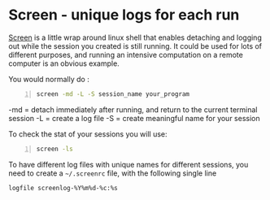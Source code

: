 * Screen - unique logs for each run 
  :PROPERTIES:
  :categories: linux,workflow
  :date:     2015/01/29 01:58:34
  :updated:  2015/01/29 01:58:34
  :END:

[[https://wiki.archlinux.org/index.php/GNU_Screen][Screen]] is a little wrap around linux shell that enables detaching and logging out while the session you created is still running. It could be used for lots of different purposes, and running an intensive computation on a remote computer is an obvious example.

You would normally do :
#+BEGIN_SRC sh -n :exports both :eval never-export :results output
screen -md -L -S session_name your_program
#+END_SRC

-md = detach immediately after running, and return to the current terminal session
-L = create a log file
-S = create meaningful name for your session

To check the stat of your sessions you will use:
#+BEGIN_SRC sh -n :exports both :eval never-export :results output
screen -ls
#+END_SRC

To have different log files with unique names for different sessions, you need to create a =~/.screenrc= file, with the following single line
#+BEGIN_EXAMPLE
logfile screenlog-%Y%m%d-%c:%s
#+END_EXAMPLE

